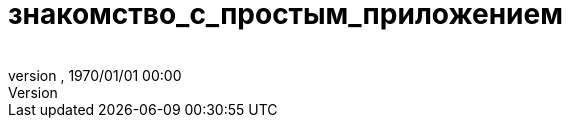 = знакомство_с_простым_приложением
:author: 
:revnumber: 
:revdate: 1970/01/01 00:00
:relfileprefix: ../../../
:imagesdir: ../../..
ifdef::env-github,env-browser[:outfilesuffix: .adoc]

